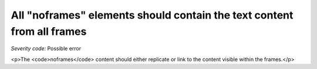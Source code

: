 ===============================
All "noframes" elements should contain the text content from all frames
===============================

*Severity code:* Possible error

.. php:class:: noframesSectionMustHaveTextEquivalent

<p>The <code>noframes</code> content should either replicate or link to the content visible within the frames.</p>
